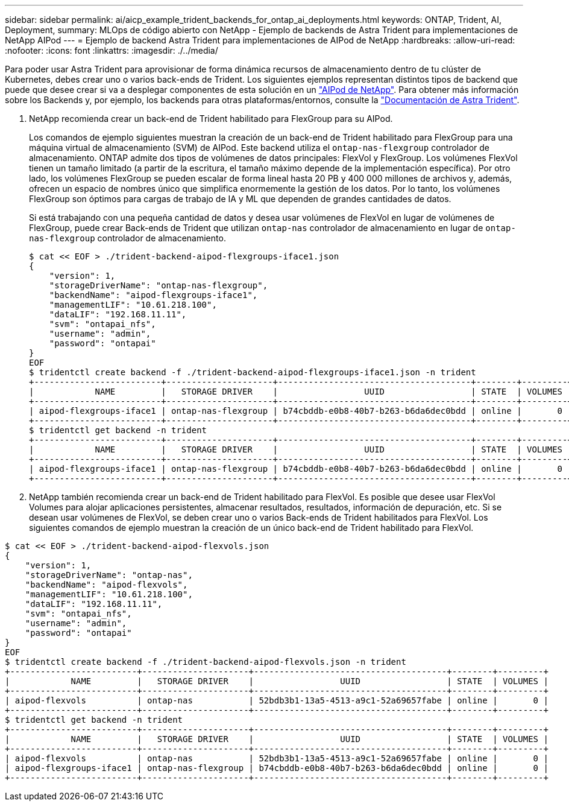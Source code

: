 ---
sidebar: sidebar 
permalink: ai/aicp_example_trident_backends_for_ontap_ai_deployments.html 
keywords: ONTAP, Trident, AI, Deployment, 
summary: MLOps de código abierto con NetApp - Ejemplo de backends de Astra Trident para implementaciones de NetApp AIPod 
---
= Ejemplo de backend Astra Trident para implementaciones de AIPod de NetApp
:hardbreaks:
:allow-uri-read: 
:nofooter: 
:icons: font
:linkattrs: 
:imagesdir: ./../media/


[role="lead"]
Para poder usar Astra Trident para aprovisionar de forma dinámica recursos de almacenamiento dentro de tu clúster de Kubernetes, debes crear uno o varios back-ends de Trident. Los siguientes ejemplos representan distintos tipos de backend que puede que desee crear si va a desplegar componentes de esta solución en un link:https://docs.netapp.com/us-en/netapp-solutions/ai/aipod_nv_intro.html["AIPod de NetApp"^]. Para obtener más información sobre los Backends y, por ejemplo, los backends para otras plataformas/entornos, consulte la link:https://docs.netapp.com/us-en/trident/index.html["Documentación de Astra Trident"^].

. NetApp recomienda crear un back-end de Trident habilitado para FlexGroup para su AIPod.
+
Los comandos de ejemplo siguientes muestran la creación de un back-end de Trident habilitado para FlexGroup para una máquina virtual de almacenamiento (SVM) de AIPod. Este backend utiliza el `ontap-nas-flexgroup` controlador de almacenamiento. ONTAP admite dos tipos de volúmenes de datos principales: FlexVol y FlexGroup. Los volúmenes FlexVol tienen un tamaño limitado (a partir de la escritura, el tamaño máximo depende de la implementación específica). Por otro lado, los volúmenes FlexGroup se pueden escalar de forma lineal hasta 20 PB y 400 000 millones de archivos y, además, ofrecen un espacio de nombres único que simplifica enormemente la gestión de los datos. Por lo tanto, los volúmenes FlexGroup son óptimos para cargas de trabajo de IA y ML que dependen de grandes cantidades de datos.

+
Si está trabajando con una pequeña cantidad de datos y desea usar volúmenes de FlexVol en lugar de volúmenes de FlexGroup, puede crear Back-ends de Trident que utilizan `ontap-nas` controlador de almacenamiento en lugar de `ontap-nas-flexgroup` controlador de almacenamiento.

+
....
$ cat << EOF > ./trident-backend-aipod-flexgroups-iface1.json
{
    "version": 1,
    "storageDriverName": "ontap-nas-flexgroup",
    "backendName": "aipod-flexgroups-iface1",
    "managementLIF": "10.61.218.100",
    "dataLIF": "192.168.11.11",
    "svm": "ontapai_nfs",
    "username": "admin",
    "password": "ontapai"
}
EOF
$ tridentctl create backend -f ./trident-backend-aipod-flexgroups-iface1.json -n trident
+-------------------------+---------------------+--------------------------------------+--------+---------+
|            NAME         |   STORAGE DRIVER    |                 UUID                 | STATE  | VOLUMES |
+-------------------------+---------------------+--------------------------------------+--------+---------+
| aipod-flexgroups-iface1 | ontap-nas-flexgroup | b74cbddb-e0b8-40b7-b263-b6da6dec0bdd | online |       0 |
+-------------------------+---------------------+--------------------------------------+--------+---------+
$ tridentctl get backend -n trident
+-------------------------+---------------------+--------------------------------------+--------+---------+
|            NAME         |   STORAGE DRIVER    |                 UUID                 | STATE  | VOLUMES |
+-------------------------+---------------------+--------------------------------------+--------+---------+
| aipod-flexgroups-iface1 | ontap-nas-flexgroup | b74cbddb-e0b8-40b7-b263-b6da6dec0bdd | online |       0 |
+-------------------------+---------------------+--------------------------------------+--------+---------+
....
. NetApp también recomienda crear un back-end de Trident habilitado para FlexVol. Es posible que desee usar FlexVol Volumes para alojar aplicaciones persistentes, almacenar resultados, resultados, información de depuración, etc. Si se desean usar volúmenes de FlexVol, se deben crear uno o varios Back-ends de Trident habilitados para FlexVol. Los siguientes comandos de ejemplo muestran la creación de un único back-end de Trident habilitado para FlexVol.


....
$ cat << EOF > ./trident-backend-aipod-flexvols.json
{
    "version": 1,
    "storageDriverName": "ontap-nas",
    "backendName": "aipod-flexvols",
    "managementLIF": "10.61.218.100",
    "dataLIF": "192.168.11.11",
    "svm": "ontapai_nfs",
    "username": "admin",
    "password": "ontapai"
}
EOF
$ tridentctl create backend -f ./trident-backend-aipod-flexvols.json -n trident
+-------------------------+---------------------+--------------------------------------+--------+---------+
|            NAME         |   STORAGE DRIVER    |                 UUID                 | STATE  | VOLUMES |
+-------------------------+---------------------+--------------------------------------+--------+---------+
| aipod-flexvols          | ontap-nas           | 52bdb3b1-13a5-4513-a9c1-52a69657fabe | online |       0 |
+-------------------------+---------------------+--------------------------------------+--------+---------+
$ tridentctl get backend -n trident
+-------------------------+---------------------+--------------------------------------+--------+---------+
|            NAME         |   STORAGE DRIVER    |                 UUID                 | STATE  | VOLUMES |
+-------------------------+---------------------+--------------------------------------+--------+---------+
| aipod-flexvols          | ontap-nas           | 52bdb3b1-13a5-4513-a9c1-52a69657fabe | online |       0 |
| aipod-flexgroups-iface1 | ontap-nas-flexgroup | b74cbddb-e0b8-40b7-b263-b6da6dec0bdd | online |       0 |
+-------------------------+---------------------+--------------------------------------+--------+---------+
....